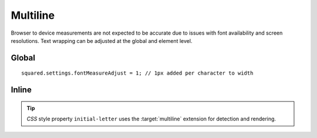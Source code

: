 =========
Multiline
=========

Browser to device measurements are not expected to be accurate due to issues with font availability and screen resolutions. Text wrapping can be adjusted at the global and element level.

Global
======

::

  squared.settings.fontMeasureAdjust = 1; // 1px added per character to width

Inline
======

.. highlight:: html

.. code-block::
  :caption: Source

  <p>
    content content content content
    content content content content
  </p>

.. code-block::
  :caption: Wrap late < 0

  <p data-android-font-measure-adjust="-0.5">
    content content content content content
    content content content
  </p>

.. code-block::
  :caption: Wrap early > 0

  <p data-android-font-measure-adjust="1">
    content content content
    content content content
    content content
  </p>

.. code-block::
  :caption: No adjustment = 0

  <p data-android-font-measure-adjust="0">
    content content content content
    content content content content
  </p>

.. code-block::
  :caption: Ignore

  <p data-android-font-measure-adjust="false">
    content content content content content content content content
  </p>

.. tip:: *CSS* style property ``initial-letter`` uses the :target:`multiline` extension for detection and rendering.